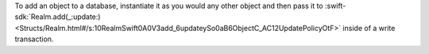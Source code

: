To add an object to a database, instantiate it as you would any other
object and then pass it to :swift-sdk:`Realm.add(_:update:)
<Structs/Realm.html#/s:10RealmSwift0A0V3add_6updateySo0aB6ObjectC_AC12UpdatePolicyOtF>`
inside of a write transaction.

